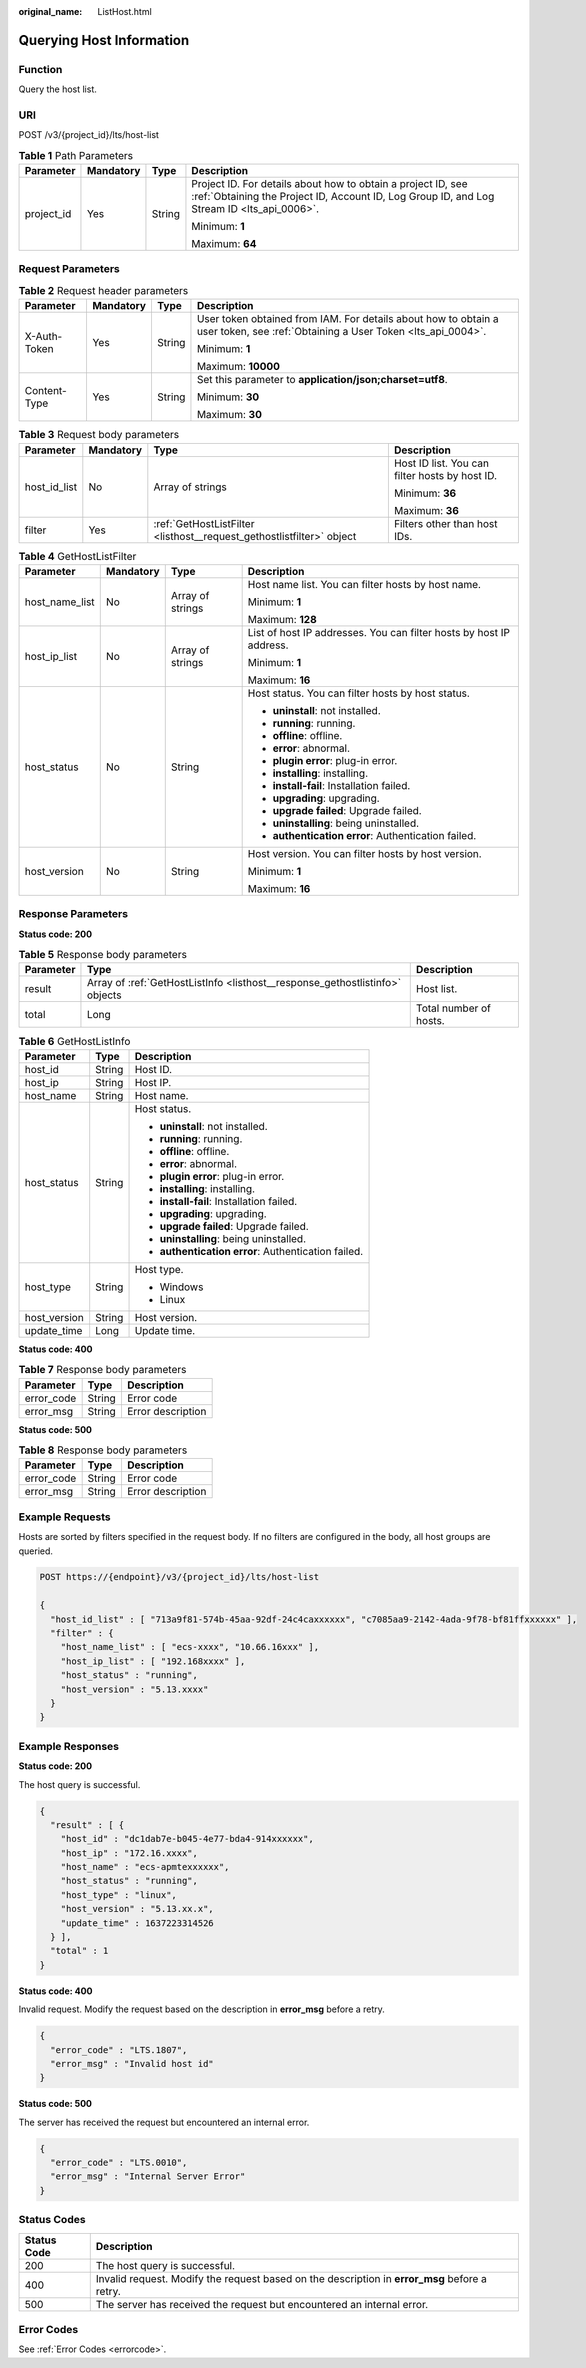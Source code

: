 :original_name: ListHost.html

.. _ListHost:

Querying Host Information
=========================

Function
--------

Query the host list.

URI
---

POST /v3/{project_id}/lts/host-list

.. table:: **Table 1** Path Parameters

   +-----------------+-----------------+-----------------+------------------------------------------------------------------------------------------------------------------------------------------------------------+
   | Parameter       | Mandatory       | Type            | Description                                                                                                                                                |
   +=================+=================+=================+============================================================================================================================================================+
   | project_id      | Yes             | String          | Project ID. For details about how to obtain a project ID, see :ref:`Obtaining the Project ID, Account ID, Log Group ID, and Log Stream ID <lts_api_0006>`. |
   |                 |                 |                 |                                                                                                                                                            |
   |                 |                 |                 | Minimum: **1**                                                                                                                                             |
   |                 |                 |                 |                                                                                                                                                            |
   |                 |                 |                 | Maximum: **64**                                                                                                                                            |
   +-----------------+-----------------+-----------------+------------------------------------------------------------------------------------------------------------------------------------------------------------+

Request Parameters
------------------

.. table:: **Table 2** Request header parameters

   +-----------------+-----------------+-----------------+-------------------------------------------------------------------------------------------------------------------------------+
   | Parameter       | Mandatory       | Type            | Description                                                                                                                   |
   +=================+=================+=================+===============================================================================================================================+
   | X-Auth-Token    | Yes             | String          | User token obtained from IAM. For details about how to obtain a user token, see :ref:`Obtaining a User Token <lts_api_0004>`. |
   |                 |                 |                 |                                                                                                                               |
   |                 |                 |                 | Minimum: **1**                                                                                                                |
   |                 |                 |                 |                                                                                                                               |
   |                 |                 |                 | Maximum: **10000**                                                                                                            |
   +-----------------+-----------------+-----------------+-------------------------------------------------------------------------------------------------------------------------------+
   | Content-Type    | Yes             | String          | Set this parameter to **application/json;charset=utf8**.                                                                      |
   |                 |                 |                 |                                                                                                                               |
   |                 |                 |                 | Minimum: **30**                                                                                                               |
   |                 |                 |                 |                                                                                                                               |
   |                 |                 |                 | Maximum: **30**                                                                                                               |
   +-----------------+-----------------+-----------------+-------------------------------------------------------------------------------------------------------------------------------+

.. table:: **Table 3** Request body parameters

   +-----------------+-----------------+-----------------------------------------------------------------------+------------------------------------------------+
   | Parameter       | Mandatory       | Type                                                                  | Description                                    |
   +=================+=================+=======================================================================+================================================+
   | host_id_list    | No              | Array of strings                                                      | Host ID list. You can filter hosts by host ID. |
   |                 |                 |                                                                       |                                                |
   |                 |                 |                                                                       | Minimum: **36**                                |
   |                 |                 |                                                                       |                                                |
   |                 |                 |                                                                       | Maximum: **36**                                |
   +-----------------+-----------------+-----------------------------------------------------------------------+------------------------------------------------+
   | filter          | Yes             | :ref:`GetHostListFilter <listhost__request_gethostlistfilter>` object | Filters other than host IDs.                   |
   +-----------------+-----------------+-----------------------------------------------------------------------+------------------------------------------------+

.. _listhost__request_gethostlistfilter:

.. table:: **Table 4** GetHostListFilter

   +-----------------+-----------------+------------------+---------------------------------------------------------------------+
   | Parameter       | Mandatory       | Type             | Description                                                         |
   +=================+=================+==================+=====================================================================+
   | host_name_list  | No              | Array of strings | Host name list. You can filter hosts by host name.                  |
   |                 |                 |                  |                                                                     |
   |                 |                 |                  | Minimum: **1**                                                      |
   |                 |                 |                  |                                                                     |
   |                 |                 |                  | Maximum: **128**                                                    |
   +-----------------+-----------------+------------------+---------------------------------------------------------------------+
   | host_ip_list    | No              | Array of strings | List of host IP addresses. You can filter hosts by host IP address. |
   |                 |                 |                  |                                                                     |
   |                 |                 |                  | Minimum: **1**                                                      |
   |                 |                 |                  |                                                                     |
   |                 |                 |                  | Maximum: **16**                                                     |
   +-----------------+-----------------+------------------+---------------------------------------------------------------------+
   | host_status     | No              | String           | Host status. You can filter hosts by host status.                   |
   |                 |                 |                  |                                                                     |
   |                 |                 |                  | -  **uninstall**: not installed.                                    |
   |                 |                 |                  |                                                                     |
   |                 |                 |                  | -  **running**: running.                                            |
   |                 |                 |                  |                                                                     |
   |                 |                 |                  | -  **offline**: offline.                                            |
   |                 |                 |                  |                                                                     |
   |                 |                 |                  | -  **error**: abnormal.                                             |
   |                 |                 |                  |                                                                     |
   |                 |                 |                  | -  **plugin error**: plug-in error.                                 |
   |                 |                 |                  |                                                                     |
   |                 |                 |                  | -  **installing**: installing.                                      |
   |                 |                 |                  |                                                                     |
   |                 |                 |                  | -  **install-fail**: Installation failed.                           |
   |                 |                 |                  |                                                                     |
   |                 |                 |                  | -  **upgrading**: upgrading.                                        |
   |                 |                 |                  |                                                                     |
   |                 |                 |                  | -  **upgrade failed**: Upgrade failed.                              |
   |                 |                 |                  |                                                                     |
   |                 |                 |                  | -  **uninstalling**: being uninstalled.                             |
   |                 |                 |                  |                                                                     |
   |                 |                 |                  | -  **authentication error**: Authentication failed.                 |
   +-----------------+-----------------+------------------+---------------------------------------------------------------------+
   | host_version    | No              | String           | Host version. You can filter hosts by host version.                 |
   |                 |                 |                  |                                                                     |
   |                 |                 |                  | Minimum: **1**                                                      |
   |                 |                 |                  |                                                                     |
   |                 |                 |                  | Maximum: **16**                                                     |
   +-----------------+-----------------+------------------+---------------------------------------------------------------------+

Response Parameters
-------------------

**Status code: 200**

.. table:: **Table 5** Response body parameters

   +-----------+------------------------------------------------------------------------------+------------------------+
   | Parameter | Type                                                                         | Description            |
   +===========+==============================================================================+========================+
   | result    | Array of :ref:`GetHostListInfo <listhost__response_gethostlistinfo>` objects | Host list.             |
   +-----------+------------------------------------------------------------------------------+------------------------+
   | total     | Long                                                                         | Total number of hosts. |
   +-----------+------------------------------------------------------------------------------+------------------------+

.. _listhost__response_gethostlistinfo:

.. table:: **Table 6** GetHostListInfo

   +-----------------------+-----------------------+-----------------------------------------------------+
   | Parameter             | Type                  | Description                                         |
   +=======================+=======================+=====================================================+
   | host_id               | String                | Host ID.                                            |
   +-----------------------+-----------------------+-----------------------------------------------------+
   | host_ip               | String                | Host IP.                                            |
   +-----------------------+-----------------------+-----------------------------------------------------+
   | host_name             | String                | Host name.                                          |
   +-----------------------+-----------------------+-----------------------------------------------------+
   | host_status           | String                | Host status.                                        |
   |                       |                       |                                                     |
   |                       |                       | -  **uninstall**: not installed.                    |
   |                       |                       |                                                     |
   |                       |                       | -  **running**: running.                            |
   |                       |                       |                                                     |
   |                       |                       | -  **offline**: offline.                            |
   |                       |                       |                                                     |
   |                       |                       | -  **error**: abnormal.                             |
   |                       |                       |                                                     |
   |                       |                       | -  **plugin error**: plug-in error.                 |
   |                       |                       |                                                     |
   |                       |                       | -  **installing**: installing.                      |
   |                       |                       |                                                     |
   |                       |                       | -  **install-fail**: Installation failed.           |
   |                       |                       |                                                     |
   |                       |                       | -  **upgrading**: upgrading.                        |
   |                       |                       |                                                     |
   |                       |                       | -  **upgrade failed**: Upgrade failed.              |
   |                       |                       |                                                     |
   |                       |                       | -  **uninstalling**: being uninstalled.             |
   |                       |                       |                                                     |
   |                       |                       | -  **authentication error**: Authentication failed. |
   +-----------------------+-----------------------+-----------------------------------------------------+
   | host_type             | String                | Host type.                                          |
   |                       |                       |                                                     |
   |                       |                       | -  Windows                                          |
   |                       |                       |                                                     |
   |                       |                       | -  Linux                                            |
   +-----------------------+-----------------------+-----------------------------------------------------+
   | host_version          | String                | Host version.                                       |
   +-----------------------+-----------------------+-----------------------------------------------------+
   | update_time           | Long                  | Update time.                                        |
   +-----------------------+-----------------------+-----------------------------------------------------+

**Status code: 400**

.. table:: **Table 7** Response body parameters

   ========== ====== =================
   Parameter  Type   Description
   ========== ====== =================
   error_code String Error code
   error_msg  String Error description
   ========== ====== =================

**Status code: 500**

.. table:: **Table 8** Response body parameters

   ========== ====== =================
   Parameter  Type   Description
   ========== ====== =================
   error_code String Error code
   error_msg  String Error description
   ========== ====== =================

Example Requests
----------------

Hosts are sorted by filters specified in the request body. If no filters are configured in the body, all host groups are queried.

.. code-block:: text

   POST https://{endpoint}/v3/{project_id}/lts/host-list

   {
     "host_id_list" : [ "713a9f81-574b-45aa-92df-24c4caxxxxxx", "c7085aa9-2142-4ada-9f78-bf81ffxxxxxx" ],
     "filter" : {
       "host_name_list" : [ "ecs-xxxx", "10.66.16xxx" ],
       "host_ip_list" : [ "192.168xxxx" ],
       "host_status" : "running",
       "host_version" : "5.13.xxxx"
     }
   }

Example Responses
-----------------

**Status code: 200**

The host query is successful.

.. code-block::

   {
     "result" : [ {
       "host_id" : "dc1dab7e-b045-4e77-bda4-914xxxxxx",
       "host_ip" : "172.16.xxxx",
       "host_name" : "ecs-apmtexxxxxx",
       "host_status" : "running",
       "host_type" : "linux",
       "host_version" : "5.13.xx.x",
       "update_time" : 1637223314526
     } ],
     "total" : 1
   }

**Status code: 400**

Invalid request. Modify the request based on the description in **error_msg** before a retry.

.. code-block::

   {
     "error_code" : "LTS.1807",
     "error_msg" : "Invalid host id"
   }

**Status code: 500**

The server has received the request but encountered an internal error.

.. code-block::

   {
     "error_code" : "LTS.0010",
     "error_msg" : "Internal Server Error"
   }

Status Codes
------------

+-------------+-----------------------------------------------------------------------------------------------+
| Status Code | Description                                                                                   |
+=============+===============================================================================================+
| 200         | The host query is successful.                                                                 |
+-------------+-----------------------------------------------------------------------------------------------+
| 400         | Invalid request. Modify the request based on the description in **error_msg** before a retry. |
+-------------+-----------------------------------------------------------------------------------------------+
| 500         | The server has received the request but encountered an internal error.                        |
+-------------+-----------------------------------------------------------------------------------------------+

Error Codes
-----------

See :ref:`Error Codes <errorcode>`.
